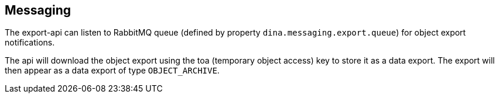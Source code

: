 == Messaging

The export-api can listen to RabbitMQ queue (defined by property `dina.messaging.export.queue`) for object export notifications.

The api will download the object export using the toa (temporary object access) key to store it as a data export. The export will then appear as a data export of type `OBJECT_ARCHIVE`.
